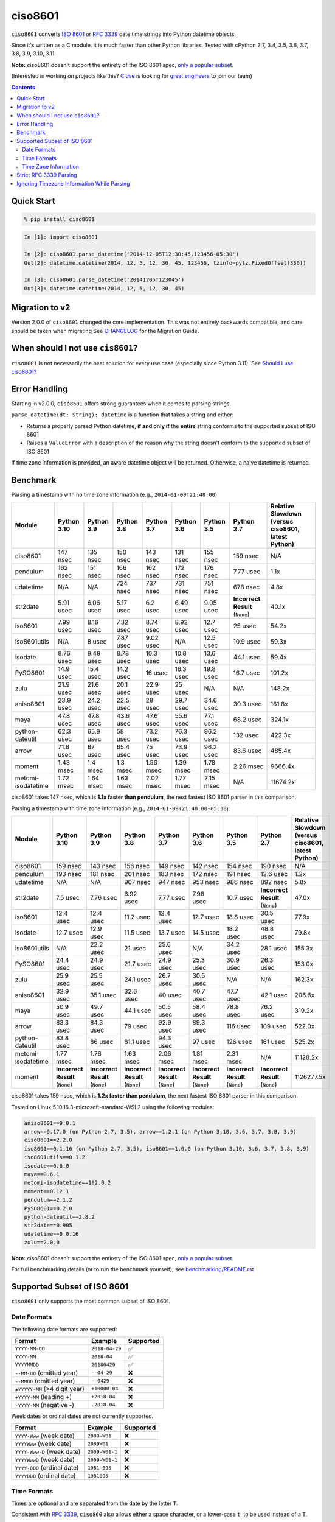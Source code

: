 ========
ciso8601
========

.. image:: https://img.shields.io/circleci/project/github/closeio/ciso8601.svg
    :target: https://circleci.com/gh/closeio/ciso8601/tree/master

.. image:: https://img.shields.io/pypi/v/ciso8601.svg
    :target: https://pypi.org/project/ciso8601/

.. image:: https://img.shields.io/pypi/pyversions/ciso8601.svg
    :target: https://pypi.org/project/ciso8601/

``ciso8601`` converts `ISO 8601`_ or `RFC 3339`_ date time strings into Python datetime objects.

Since it's written as a C module, it is much faster than other Python libraries.
Tested with cPython 2.7, 3.4, 3.5, 3.6, 3.7, 3.8, 3.9, 3.10, 3.11.

**Note:** ciso8601 doesn't support the entirety of the ISO 8601 spec, `only a popular subset`_.

.. _ISO 8601: https://en.wikipedia.org/wiki/ISO_8601
.. _RFC 3339: https://tools.ietf.org/html/rfc3339

.. _`only a popular subset`: https://github.com/closeio/ciso8601#supported-subset-of-iso-8601

(Interested in working on projects like this? `Close`_ is looking for `great engineers`_ to join our team)

.. _Close: https://close.com
.. _great engineers: https://jobs.close.com


.. contents:: Contents


Quick Start
-----------

.. code:: bash

  % pip install ciso8601

.. code:: python

  In [1]: import ciso8601

  In [2]: ciso8601.parse_datetime('2014-12-05T12:30:45.123456-05:30')
  Out[2]: datetime.datetime(2014, 12, 5, 12, 30, 45, 123456, tzinfo=pytz.FixedOffset(330))

  In [3]: ciso8601.parse_datetime('20141205T123045')
  Out[3]: datetime.datetime(2014, 12, 5, 12, 30, 45)

Migration to v2
---------------

Version 2.0.0 of ``ciso8601`` changed the core implementation. This was not entirely backwards compatible, and care should be taken when migrating
See `CHANGELOG`_ for the Migration Guide.

.. _CHANGELOG: https://github.com/closeio/ciso8601/blob/master/CHANGELOG.md

When should I not use ``cis8601``?
----------------------------------

``ciso8601`` is not necessarily the best solution for every use case (especially since Python 3.11). See `Should I use ciso8601?`_

.. _`Should I use ciso8601?`: https://github.com/closeio/ciso8601/blob/master/why_ciso8601.md

Error Handling
--------------

Starting in v2.0.0, ``ciso8601`` offers strong guarantees when it comes to parsing strings.

``parse_datetime(dt: String): datetime`` is a function that takes a string and either:

* Returns a properly parsed Python datetime, **if and only if** the **entire** string conforms to the supported subset of ISO 8601
* Raises a ``ValueError`` with a description of the reason why the string doesn't conform to the supported subset of ISO 8601

If time zone information is provided, an aware datetime object will be returned. Otherwise, a naive datetime is returned.

Benchmark
---------

Parsing a timestamp with no time zone information (e.g., ``2014-01-09T21:48:00``):

.. <include:benchmark_with_no_time_zone.rst>

.. table::

    +------------------+-----------+----------+----------+----------+----------+----------+-------------------------------+--------------------------------------------------+
    |      Module      |Python 3.10|Python 3.9|Python 3.8|Python 3.7|Python 3.6|Python 3.5|          Python 2.7           |Relative Slowdown (versus ciso8601, latest Python)|
    +==================+===========+==========+==========+==========+==========+==========+===============================+==================================================+
    |ciso8601          |147 nsec   |135 nsec  |150 nsec  |143 nsec  |131 nsec  |155 nsec  |159 nsec                       |N/A                                               |
    +------------------+-----------+----------+----------+----------+----------+----------+-------------------------------+--------------------------------------------------+
    |pendulum          |162 nsec   |151 nsec  |166 nsec  |162 nsec  |172 nsec  |176 nsec  |7.77 usec                      |1.1x                                              |
    +------------------+-----------+----------+----------+----------+----------+----------+-------------------------------+--------------------------------------------------+
    |udatetime         |N/A        |N/A       |724 nsec  |737 nsec  |731 nsec  |751 nsec  |678 nsec                       |4.8x                                              |
    +------------------+-----------+----------+----------+----------+----------+----------+-------------------------------+--------------------------------------------------+
    |str2date          |5.91 usec  |6.06 usec |5.17 usec |6.2 usec  |6.49 usec |9.05 usec |**Incorrect Result** (``None``)|40.1x                                             |
    +------------------+-----------+----------+----------+----------+----------+----------+-------------------------------+--------------------------------------------------+
    |iso8601           |7.99 usec  |8.16 usec |7.32 usec |8.74 usec |8.92 usec |12.7 usec |25 usec                        |54.2x                                             |
    +------------------+-----------+----------+----------+----------+----------+----------+-------------------------------+--------------------------------------------------+
    |iso8601utils      |N/A        |8 usec    |7.87 usec |9.02 usec |N/A       |12.5 usec |10.9 usec                      |59.3x                                             |
    +------------------+-----------+----------+----------+----------+----------+----------+-------------------------------+--------------------------------------------------+
    |isodate           |8.76 usec  |9.49 usec |8.78 usec |10.3 usec |10.8 usec |13.6 usec |44.1 usec                      |59.4x                                             |
    +------------------+-----------+----------+----------+----------+----------+----------+-------------------------------+--------------------------------------------------+
    |PySO8601          |14.9 usec  |15.4 usec |14.2 usec |16 usec   |16.3 usec |19.8 usec |16.7 usec                      |101.2x                                            |
    +------------------+-----------+----------+----------+----------+----------+----------+-------------------------------+--------------------------------------------------+
    |zulu              |21.9 usec  |21.6 usec |20.1 usec |22.9 usec |25 usec   |N/A       |N/A                            |148.2x                                            |
    +------------------+-----------+----------+----------+----------+----------+----------+-------------------------------+--------------------------------------------------+
    |aniso8601         |23.9 usec  |24.2 usec |22.5 usec |28 usec   |29.7 usec |34.6 usec |30.3 usec                      |161.8x                                            |
    +------------------+-----------+----------+----------+----------+----------+----------+-------------------------------+--------------------------------------------------+
    |maya              |47.8 usec  |47.8 usec |43.6 usec |47.6 usec |55.6 usec |77.1 usec |68.2 usec                      |324.1x                                            |
    +------------------+-----------+----------+----------+----------+----------+----------+-------------------------------+--------------------------------------------------+
    |python-dateutil   |62.3 usec  |65.9 usec |58 usec   |73.2 usec |76.3 usec |96.2 usec |132 usec                       |422.3x                                            |
    +------------------+-----------+----------+----------+----------+----------+----------+-------------------------------+--------------------------------------------------+
    |arrow             |71.6 usec  |67 usec   |65.4 usec |75 usec   |73.9 usec |96.2 usec |83.6 usec                      |485.4x                                            |
    +------------------+-----------+----------+----------+----------+----------+----------+-------------------------------+--------------------------------------------------+
    |moment            |1.43 msec  |1.4 msec  |1.3 msec  |1.56 msec |1.39 msec |1.78 msec |2.26 msec                      |9666.4x                                           |
    +------------------+-----------+----------+----------+----------+----------+----------+-------------------------------+--------------------------------------------------+
    |metomi-isodatetime|1.72 msec  |1.64 msec |1.63 msec |2.02 msec |1.77 msec |2.15 msec |N/A                            |11674.2x                                          |
    +------------------+-----------+----------+----------+----------+----------+----------+-------------------------------+--------------------------------------------------+

ciso8601 takes 147 nsec, which is **1.1x faster than pendulum**, the next fastest ISO 8601 parser in this comparison.

.. </include:benchmark_with_no_time_zone.rst>

Parsing a timestamp with time zone information (e.g., ``2014-01-09T21:48:00-05:30``):

.. <include:benchmark_with_time_zone.rst>

.. table::

    +------------------+-------------------------------+-------------------------------+-------------------------------+-------------------------------+-------------------------------+-------------------------------+-------------------------------+--------------------------------------------------+
    |      Module      |          Python 3.10          |          Python 3.9           |          Python 3.8           |          Python 3.7           |          Python 3.6           |          Python 3.5           |          Python 2.7           |Relative Slowdown (versus ciso8601, latest Python)|
    +==================+===============================+===============================+===============================+===============================+===============================+===============================+===============================+==================================================+
    |ciso8601          |159 nsec                       |143 nsec                       |156 nsec                       |149 nsec                       |142 nsec                       |154 nsec                       |190 nsec                       |N/A                                               |
    +------------------+-------------------------------+-------------------------------+-------------------------------+-------------------------------+-------------------------------+-------------------------------+-------------------------------+--------------------------------------------------+
    |pendulum          |193 nsec                       |181 nsec                       |201 nsec                       |183 nsec                       |172 nsec                       |191 nsec                       |12.6 usec                      |1.2x                                              |
    +------------------+-------------------------------+-------------------------------+-------------------------------+-------------------------------+-------------------------------+-------------------------------+-------------------------------+--------------------------------------------------+
    |udatetime         |N/A                            |N/A                            |907 nsec                       |947 nsec                       |953 nsec                       |986 nsec                       |892 nsec                       |5.8x                                              |
    +------------------+-------------------------------+-------------------------------+-------------------------------+-------------------------------+-------------------------------+-------------------------------+-------------------------------+--------------------------------------------------+
    |str2date          |7.5 usec                       |7.76 usec                      |6.92 usec                      |7.77 usec                      |7.98 usec                      |10.7 usec                      |**Incorrect Result** (``None``)|47.0x                                             |
    +------------------+-------------------------------+-------------------------------+-------------------------------+-------------------------------+-------------------------------+-------------------------------+-------------------------------+--------------------------------------------------+
    |iso8601           |12.4 usec                      |12.4 usec                      |11.2 usec                      |12.4 usec                      |12.7 usec                      |18.8 usec                      |30.5 usec                      |77.9x                                             |
    +------------------+-------------------------------+-------------------------------+-------------------------------+-------------------------------+-------------------------------+-------------------------------+-------------------------------+--------------------------------------------------+
    |isodate           |12.7 usec                      |12.9 usec                      |11.5 usec                      |13.7 usec                      |14.5 usec                      |18.2 usec                      |48.8 usec                      |79.8x                                             |
    +------------------+-------------------------------+-------------------------------+-------------------------------+-------------------------------+-------------------------------+-------------------------------+-------------------------------+--------------------------------------------------+
    |iso8601utils      |N/A                            |22.2 usec                      |21 usec                        |25.6 usec                      |N/A                            |34.2 usec                      |28.1 usec                      |155.3x                                            |
    +------------------+-------------------------------+-------------------------------+-------------------------------+-------------------------------+-------------------------------+-------------------------------+-------------------------------+--------------------------------------------------+
    |PySO8601          |24.4 usec                      |24.9 usec                      |21.7 usec                      |24.9 usec                      |25.3 usec                      |30.9 usec                      |26.3 usec                      |153.0x                                            |
    +------------------+-------------------------------+-------------------------------+-------------------------------+-------------------------------+-------------------------------+-------------------------------+-------------------------------+--------------------------------------------------+
    |zulu              |25.9 usec                      |25.5 usec                      |24.1 usec                      |26.7 usec                      |30.5 usec                      |N/A                            |N/A                            |162.3x                                            |
    +------------------+-------------------------------+-------------------------------+-------------------------------+-------------------------------+-------------------------------+-------------------------------+-------------------------------+--------------------------------------------------+
    |aniso8601         |32.9 usec                      |35.1 usec                      |32.6 usec                      |40 usec                        |40.7 usec                      |47.7 usec                      |42.1 usec                      |206.6x                                            |
    +------------------+-------------------------------+-------------------------------+-------------------------------+-------------------------------+-------------------------------+-------------------------------+-------------------------------+--------------------------------------------------+
    |maya              |50.9 usec                      |49.7 usec                      |44.1 usec                      |50.5 usec                      |58.4 usec                      |78.8 usec                      |76.2 usec                      |319.2x                                            |
    +------------------+-------------------------------+-------------------------------+-------------------------------+-------------------------------+-------------------------------+-------------------------------+-------------------------------+--------------------------------------------------+
    |arrow             |83.3 usec                      |84.3 usec                      |79 usec                        |92.9 usec                      |89.3 usec                      |116 usec                       |109 usec                       |522.0x                                            |
    +------------------+-------------------------------+-------------------------------+-------------------------------+-------------------------------+-------------------------------+-------------------------------+-------------------------------+--------------------------------------------------+
    |python-dateutil   |83.8 usec                      |86 usec                        |81.1 usec                      |94.3 usec                      |97 usec                        |126 usec                       |161 usec                       |525.2x                                            |
    +------------------+-------------------------------+-------------------------------+-------------------------------+-------------------------------+-------------------------------+-------------------------------+-------------------------------+--------------------------------------------------+
    |metomi-isodatetime|1.77 msec                      |1.76 msec                      |1.63 msec                      |2.06 msec                      |1.81 msec                      |2.31 msec                      |N/A                            |11128.2x                                          |
    +------------------+-------------------------------+-------------------------------+-------------------------------+-------------------------------+-------------------------------+-------------------------------+-------------------------------+--------------------------------------------------+
    |moment            |**Incorrect Result** (``None``)|**Incorrect Result** (``None``)|**Incorrect Result** (``None``)|**Incorrect Result** (``None``)|**Incorrect Result** (``None``)|**Incorrect Result** (``None``)|**Incorrect Result** (``None``)|1126277.5x                                        |
    +------------------+-------------------------------+-------------------------------+-------------------------------+-------------------------------+-------------------------------+-------------------------------+-------------------------------+--------------------------------------------------+

ciso8601 takes 159 nsec, which is **1.2x faster than pendulum**, the next fastest ISO 8601 parser in this comparison.

.. </include:benchmark_with_time_zone.rst>

.. <include:benchmark_module_versions.rst>

Tested on Linux 5.10.16.3-microsoft-standard-WSL2 using the following modules:

.. code:: python

  aniso8601==9.0.1
  arrow==0.17.0 (on Python 2.7, 3.5), arrow==1.2.1 (on Python 3.10, 3.6, 3.7, 3.8, 3.9)
  ciso8601==2.2.0
  iso8601==0.1.16 (on Python 2.7, 3.5), iso8601==1.0.0 (on Python 3.10, 3.6, 3.7, 3.8, 3.9)
  iso8601utils==0.1.2
  isodate==0.6.0
  maya==0.6.1
  metomi-isodatetime==1!2.0.2
  moment==0.12.1
  pendulum==2.1.2
  PySO8601==0.2.0
  python-dateutil==2.8.2
  str2date==0.905
  udatetime==0.0.16
  zulu==2.0.0

.. </include:benchmark_module_versions.rst>

**Note:** ciso8601 doesn't support the entirety of the ISO 8601 spec, `only a popular subset`_.

For full benchmarking details (or to run the benchmark yourself), see `benchmarking/README.rst`_

.. _`benchmarking/README.rst`: https://github.com/closeio/ciso8601/blob/master/benchmarking/README.rst

Supported Subset of ISO 8601
----------------------------

``ciso8601`` only supports the most common subset of ISO 8601.

Date Formats
^^^^^^^^^^^^

The following date formats are supported:

.. table::
   :widths: auto

   ============================= ============== ==================
   Format                        Example        Supported
   ============================= ============== ==================
   ``YYYY-MM-DD``                ``2018-04-29`` ✅
   ``YYYY-MM``                   ``2018-04``    ✅
   ``YYYYMMDD``                  ``20180429``    ✅
   ``--MM-DD`` (omitted year)    ``--04-29``    ❌
   ``--MMDD`` (omitted year)     ``--0429``     ❌
   ``±YYYYY-MM`` (>4 digit year) ``+10000-04``  ❌
   ``+YYYY-MM`` (leading +)      ``+2018-04``   ❌
   ``-YYYY-MM`` (negative -)     ``-2018-04``   ❌
   ============================= ============== ==================

Week dates or ordinal dates are not currently supported.

.. table::
   :widths: auto

   ============================= ============== ==================
   Format                        Example        Supported
   ============================= ============== ==================
   ``YYYY-Www`` (week date)      ``2009-W01``   ❌
   ``YYYYWww`` (week date)       ``2009W01``    ❌
   ``YYYY-Www-D`` (week date)    ``2009-W01-1`` ❌
   ``YYYYWwwD`` (week date)      ``2009-W01-1`` ❌
   ``YYYY-DDD`` (ordinal date)   ``1981-095``   ❌
   ``YYYYDDD`` (ordinal date)    ``1981095``    ❌
   ============================= ============== ==================

Time Formats
^^^^^^^^^^^^

Times are optional and are separated from the date by the letter ``T``.

Consistent with `RFC 3339`__, ``ciso860`` also allows either a space character, or a lower-case ``t``, to be used instead of a ``T``.

__ https://stackoverflow.com/questions/522251/whats-the-difference-between-iso-8601-and-rfc-3339-date-formats

The following time formats are supported:

.. table::
   :widths: auto

   =================================== =================== ==============
   Format                              Example             Supported
   =================================== =================== ==============
   ``hh``                              ``11``              ✅
   ``hhmm``                            ``1130``            ✅
   ``hh:mm``                           ``11:30``           ✅
   ``hhmmss``                          ``113059``          ✅
   ``hh:mm:ss``                        ``11:30:59``        ✅
   ``hhmmss.ssssss``                   ``113059.123456``   ✅
   ``hh:mm:ss.ssssss``                 ``11:30:59.123456`` ✅
   ``hhmmss,ssssss``                   ``113059,123456``   ✅
   ``hh:mm:ss,ssssss``                 ``11:30:59,123456`` ✅
   Midnight (special case)             ``24:00:00``        ✅
   ``hh.hhh`` (fractional hours)       ``11.5``            ❌
   ``hh:mm.mmm`` (fractional minutes)  ``11:30.5``         ❌
   =================================== =================== ==============

**Note:** Python datetime objects only have microsecond precision (6 digits). Any additional precision will be truncated.

Time Zone Information
^^^^^^^^^^^^^^^^^^^^^

Time zone information may be provided in one of the following formats:

.. table::
   :widths: auto

   ========== ========== ===========
   Format     Example    Supported
   ========== ========== ===========
   ``Z``      ``Z``      ✅
   ``z``      ``z``      ✅
   ``±hh``    ``+11``    ✅
   ``±hhmm``  ``+1130``  ✅
   ``±hh:mm`` ``+11:30`` ✅
   ========== ========== ===========

While the ISO 8601 specification allows the use of MINUS SIGN (U+2212) in the time zone separator, ``ciso8601`` only supports the use of the HYPHEN-MINUS (U+002D) character.

Consistent with `RFC 3339`_, ``ciso860`` also allows a lower-case ``z`` to be used instead of a ``Z``.

Strict RFC 3339 Parsing
-----------------------

``ciso8601`` parses ISO 8601 datetimes, which can be thought of as a superset of `RFC 3339`_ (`roughly`_). In cases where you might want strict RFC 3339 parsing, ``ciso8601`` offers a ``parse_rfc3339`` method, which behaves in a similar manner to ``parse_datetime``:

.. _roughly: https://stackoverflow.com/questions/522251/whats-the-difference-between-iso-8601-and-rfc-3339-date-formats

``parse_rfc3339(dt: String): datetime`` is a function that takes a string and either:

* Returns a properly parsed Python datetime, **if and only if** the **entire** string conforms to RFC 3339.
* Raises a ``ValueError`` with a description of the reason why the string doesn't conform to RFC 3339.

Ignoring Timezone Information While Parsing
-------------------------------------------

It takes more time to parse timestamps with time zone information, especially if they're not in UTC. However, there are times when you don't care about time zone information, and wish to produce naive datetimes instead.
For example, if you are certain that your program will only parse timestamps from a single time zone, you might want to strip the time zone information and only output naive datetimes.

In these limited cases, there is a second function provided.
``parse_datetime_as_naive`` will ignore any time zone information it finds and, as a result, is faster for timestamps containing time zone information.

.. code:: python

  In [1]: import ciso8601

  In [2]: ciso8601.parse_datetime_as_naive('2014-12-05T12:30:45.123456-05:30')
  Out[2]: datetime.datetime(2014, 12, 5, 12, 30, 45, 123456)

NOTE: ``parse_datetime_as_naive`` is only useful in the case where your timestamps have time zone information, but you want to ignore it. This is somewhat unusual.
If your timestamps don't have time zone information (i.e. are naive), simply use ``parse_datetime``. It is just as fast.
